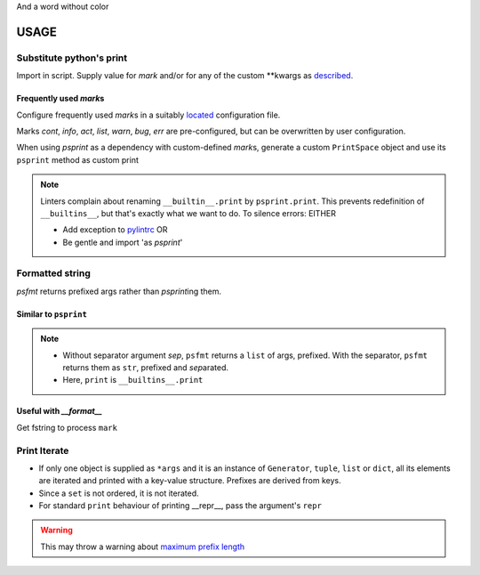 .. raw:: html

   <style> .return {color:green; font-weight:bold} </style>
   <style> .printhl {color:green} </style>
   <style> .magic {color:blue} </style>

.. role:: return
.. role:: printhl
.. role:: magic

And a word without color

#####
USAGE
#####

Substitute python's print
=========================

Import in script.
Supply value for `mark` and/or for any of the custom \*\*kwargs as `described <source-code-doc.html#psprint.printer.PrintSpace.psprint>`__.


.. code-block:: python
   :caption: psprint_basic.py
   :name: basic usage

   from psprint import print

   print('Hello World', mark='info')


Frequently used `mark`\ s
---------------------------

Configure frequently used `mark`\ s in a suitably `located <configure.html#location-of-configuration-files>`__ configuration file.

Marks `cont`, `info`, `act`, `list`, `warn`, `bug`, `err` are pre-configured, but can be overwritten by user configuration.

When using `psprint` as a dependency with custom-defined `mark`\ s, generate a custom ``PrintSpace`` object and use its ``psprint`` method as custom :printhl:`print`


.. code-block:: python
   :caption: __init__.py

   from psprint import init_print

   print = init_print('style.yml').psprint


.. note::

   Linters complain about renaming ``__builtin__.print`` by ``psprint.print``. This prevents redefinition of ``__builtins__``, but that's exactly what we want to do. To silence errors: EITHER

   - Add exception to `pylintrc <http://pylint.pycqa.org/en/latest/user_guide/run.html#command-line-options>`__ OR
   - Be gentle and import 'as `psprint`'

.. tabbed:: pylint exception

   .. code-block:: ini
      :caption: pylintrc
      :name: pylintrc

      [VARIABLES]
      redefining-builtins-modules=psprint

.. tabbed:: import

   .. code-block:: python
      :caption: safe_builtin.py
      :name: safe builtin

      from psprint import print as psprint

.. tabbed:: dependency

   .. code-block:: python
      :caption: safe_init.py

      from psprint import init_print

      psprint = init_print('style.yml').psprint



Formatted string
===================

`psfmt` :return:`return`\ s prefixed args rather than `psprint`\ ing them.



Similar to ``psprint``
------------------------------

.. code-block:: python
   :caption: psfmt.py
   :name: psfmt

   from psprint import psfmt

   fmt_str = psfmt('The Quick Brown Fox', sep='', mark='info', bland=True)
   fmt_list = psfmt('The Quick Brown Fox', mark='info', bland=True)

   print(fmt_str)
   print(*fmt_list)
   print(fmt_list)

.. code-block:: console
   :caption: output
   :name: psfmt output

   [INFORM]  The Quick Brown Fox
   [INFORM]  The Quick Brown Fox
   ['[INFORM]  The Quick Brown Fox']

.. note::

   - Without separator argument `sep`, ``psfmt`` returns a ``list`` of args, prefixed.
     With the separator, ``psfmt`` returns them as ``str``, prefixed and `sep`\ arated.
   - Here, ``print`` is ``__builtins__.print``


Useful with `__format__`
-------------------------

Get fstring to process ``mark``

.. code-block:: python
   :caption: psfmt_format.py
   :name: psfmt for repr

   from psprint import psfmt

   class MyFmtClass():
       """My Test Class with format string"""
       def __init__(self):
           self.attr = 'data\ndata line 1\ndata line 2'

       def __repr__(self) -> str:
           return f'{self:info}'

       def __str__(self) -> str:
           return f'data: {self.attr!s}'

       def __format__(self, spec):
           fmt_out = []
           for line_no, line in enumerate(str(self).split('\n')):
               if line_no == 0:
                   fmt_out.extend(psfmt(line, mark=spec))
               else:
                   fmt_out.extend(psfmt(line, mark='cont'))
           return '\n'.join(fmt_out)


   if __name__ == '__main__':
       myobj = MyFmtClass()
       print(f'{myobj:list}')
       print(repr(myobj))


.. code-block:: console
   :name: output __format__
   :caption: __format__ output

   [LIST]    data: data
             data line 1
             data line 2
   [INFORM]  data: data
             data line 1
             data line 2


Print Iterate
================
- If only one object is supplied as ``*args`` and
  it is an instance of ``Generator``, ``tuple``, ``list`` or ``dict``,
  all its elements are iterated and printed with a key-value structure.
  Prefixes are derived from keys.
- Since a ``set`` is not ordered, it is not iterated.
- For standard ``print`` behaviour of printing :magic:`__repr__`,
  pass the argument's ``repr``

.. code-block:: python
   :caption:  loop_print.py
   :name: loop print

   from psprint import print

   what_a_mess = (k for k in (
                  [],
                  {
                      'a': 1,
                      'b': [2, 'b'],
                      3: {
                          'int': 3,
                          'bool': bin(3),
                          'hex': hex(3)
                      }
                  },
                  {1, 2, 3, 4}
                  ))

   print(what_a_mess, bland=True, mark='info')

   print(repr(what_a_mess), bland=True, mark='info')


.. code-block:: console
   :caption: loop output
   :name: loop output

   [INFORM]  generator:
   [0]         list:
   [1]         dict:
   [a]           1
   [b]           list:
   [0]             2
   [1]             b
   [3]           dict:
   [int]           3
   [bool]          0b11
   [hex]           0x3
   [2]         {1, 2, 3, 4}
   [INFORM]  <generator object <genexpr> at 0x7fa4ea2194a0>

.. warning::

   This may throw a warning about `maximum prefix length <source-code-doc.html#psprint.printer.PrintSpace.pref_max>`__

